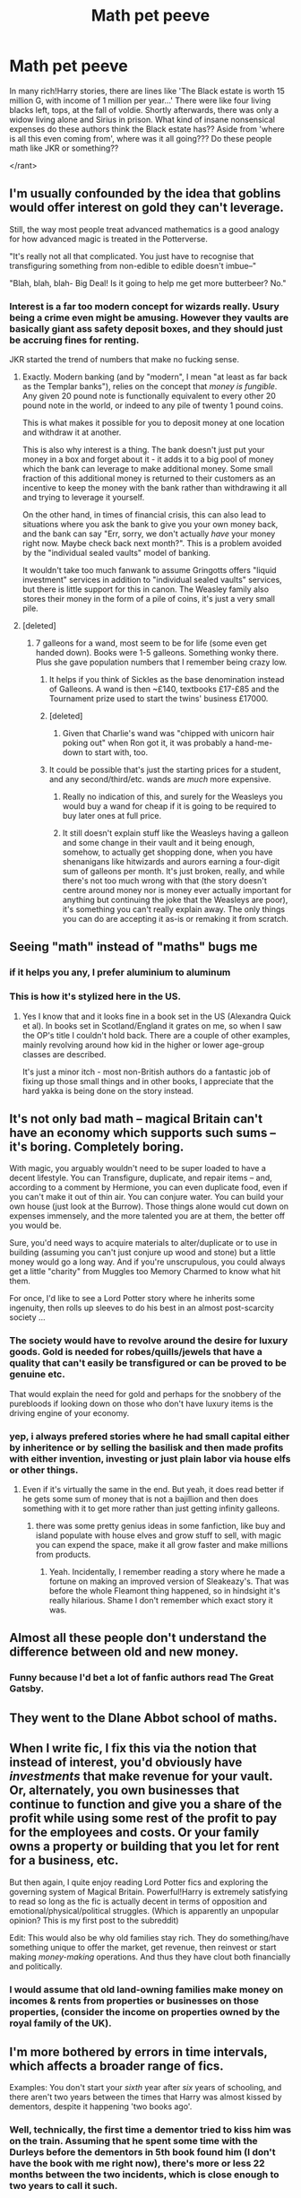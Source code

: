 #+TITLE: Math pet peeve

* Math pet peeve
:PROPERTIES:
:Author: ABZB
:Score: 22
:DateUnix: 1494621032.0
:DateShort: 2017-May-13
:END:
In many rich!Harry stories, there are lines like 'The Black estate is worth 15 million G, with income of 1 million per year...' There were like four living blacks left, tops, at the fall of voldie. Shortly afterwards, there was only a widow living alone and Sirius in prison. What kind of insane nonsensical expenses do these authors think the Black estate has?? Aside from 'where is all this even coming from', where was it all going??? Do these people math like JKR or something??

</rant>


** I'm usually confounded by the idea that goblins would offer interest on gold they can't leverage.

Still, the way most people treat advanced mathematics is a good analogy for how advanced magic is treated in the Potterverse.

"It's really not all that complicated. You just have to recognise that transfiguring something from non-edible to edible doesn't imbue--"

"Blah, blah, blah- Big Deal! Is it going to help me get more butterbeer? No."
:PROPERTIES:
:Author: wordhammer
:Score: 25
:DateUnix: 1494623009.0
:DateShort: 2017-May-13
:END:

*** Interest is a far too modern concept for wizards really. Usury being a crime even might be amusing. However they vaults are basically giant ass safety deposit boxes, and they should just be accruing fines for renting.

JKR started the trend of numbers that make no fucking sense.
:PROPERTIES:
:Author: BobVosh
:Score: 9
:DateUnix: 1494650106.0
:DateShort: 2017-May-13
:END:

**** Exactly. Modern banking (and by "modern", I mean "at least as far back as the Templar banks"), relies on the concept that /money is fungible/. Any given 20 pound note is functionally equivalent to every other 20 pound note in the world, or indeed to any pile of twenty 1 pound coins.

This is what makes it possible for you to deposit money at one location and withdraw it at another.

This is also why interest is a thing. The bank doesn't just put your money in a box and forget about it - it adds it to a big pool of money which the bank can leverage to make additional money. Some small fraction of this additional money is returned to their customers as an incentive to keep the money with the bank rather than withdrawing it all and trying to leverage it yourself.

On the other hand, in times of financial crisis, this can also lead to situations where you ask the bank to give you your own money back, and the bank can say "Err, sorry, we don't actually /have/ your money right now. Maybe check back next month?". This is a problem avoided by the "individual sealed vaults" model of banking.

It wouldn't take too much fanwank to assume Gringotts offers "liquid investment" services in addition to "individual sealed vaults" services, but there is little support for this in canon. The Weasley family also stores their money in the form of a pile of coins, it's just a very small pile.
:PROPERTIES:
:Author: Dudesan
:Score: 4
:DateUnix: 1494692115.0
:DateShort: 2017-May-13
:END:


**** [deleted]
:PROPERTIES:
:Score: 3
:DateUnix: 1494685094.0
:DateShort: 2017-May-13
:END:

***** 7 galleons for a wand, most seem to be for life (some even get handed down). Books were 1-5 galleons. Something wonky there. Plus she gave population numbers that I remember being crazy low.
:PROPERTIES:
:Author: BobVosh
:Score: 6
:DateUnix: 1494689059.0
:DateShort: 2017-May-13
:END:

****** It helps if you think of Sickles as the base denomination instead of Galleons. A wand is then ~£140, textbooks £17-£85 and the Tournament prize used to start the twins' business £17000.
:PROPERTIES:
:Author: wordhammer
:Score: 9
:DateUnix: 1494692868.0
:DateShort: 2017-May-13
:END:


****** [deleted]
:PROPERTIES:
:Score: 4
:DateUnix: 1494692632.0
:DateShort: 2017-May-13
:END:

******* Given that Charlie's wand was "chipped with unicorn hair poking out" when Ron got it, it was probably a hand-me-down to start with, too.
:PROPERTIES:
:Author: jeffala
:Score: 3
:DateUnix: 1494729137.0
:DateShort: 2017-May-14
:END:


****** It could be possible that's just the starting prices for a student, and any second/third/etc. wands are /much/ more expensive.
:PROPERTIES:
:Author: Gigadweeb
:Score: 1
:DateUnix: 1494755500.0
:DateShort: 2017-May-14
:END:

******* Really no indication of this, and surely for the Weasleys you would buy a wand for cheap if it is going to be required to buy later ones at full price.
:PROPERTIES:
:Author: BobVosh
:Score: 2
:DateUnix: 1494759038.0
:DateShort: 2017-May-14
:END:


******* It still doesn't explain stuff like the Weasleys having a galleon and some change in their vault and it being enough, somehow, to actually get shopping done, when you have shenanigans like hitwizards and aurors earning a four-digit sum of galleons per month. It's just broken, really, and while there's not too much wrong with that (the story doesn't centre around money nor is money ever actually important for anything but continuing the joke that the Weasleys are poor), it's something you can't really explain away. The only things you can do are accepting it as-is or remaking it from scratch.
:PROPERTIES:
:Author: Kazeto
:Score: 1
:DateUnix: 1494802397.0
:DateShort: 2017-May-15
:END:


** Seeing "math" instead of "maths" bugs me
:PROPERTIES:
:Author: undyau
:Score: 11
:DateUnix: 1494673725.0
:DateShort: 2017-May-13
:END:

*** if it helps you any, I prefer aluminium to aluminum
:PROPERTIES:
:Author: ABZB
:Score: 3
:DateUnix: 1494725570.0
:DateShort: 2017-May-14
:END:


*** This is how it's stylized here in the US.
:PROPERTIES:
:Score: 1
:DateUnix: 1494695001.0
:DateShort: 2017-May-13
:END:

**** Yes I know that and it looks fine in a book set in the US (Alexandra Quick et al). In books set in Scotland/England it grates on me, so when I saw the OP's title I couldn't hold back. There are a couple of other examples, mainly revolving around how kid in the higher or lower age-group classes are described.

It's just a minor itch - most non-British authors do a fantastic job of fixing up those small things and in other books, I appreciate that the hard yakka is being done on the story instead.
:PROPERTIES:
:Author: undyau
:Score: 1
:DateUnix: 1494758102.0
:DateShort: 2017-May-14
:END:


** It's not only bad math -- magical Britain can't have an economy which supports such sums -- it's boring. Completely boring.

With magic, you arguably wouldn't need to be super loaded to have a decent lifestyle. You can Transfigure, duplicate, and repair items -- and, according to a comment by Hermione, you can even duplicate food, even if you can't make it out of thin air. You can conjure water. You can build your own house (just look at the Burrow). Those things alone would cut down on expenses immensely, and the more talented you are at them, the better off you would be.

Sure, you'd need ways to acquire materials to alter/duplicate or to use in building (assuming you can't just conjure up wood and stone) but a little money would go a long way. And if you're unscrupulous, you could always get a little "charity" from Muggles too Memory Charmed to know what hit them.

For once, I'd like to see a Lord Potter story where he inherits some ingenuity, then rolls up sleeves to do his best in an almost post-scarcity society ...
:PROPERTIES:
:Author: mistermisstep
:Score: 19
:DateUnix: 1494626439.0
:DateShort: 2017-May-13
:END:

*** The society would have to revolve around the desire for luxury goods. Gold is needed for robes/quills/jewels that have a quality that can't easily be transfigured or can be proved to be genuine etc.

That would explain the need for gold and perhaps for the snobbery of the purebloods if looking down on those who don't have luxury items is the driving engine of your economy.
:PROPERTIES:
:Author: Ch1pp
:Score: 17
:DateUnix: 1494629455.0
:DateShort: 2017-May-13
:END:


*** yep, i always prefered stories where he had small capital either by inheritence or by selling the basilisk and then made profits with either invention, investing or just plain labor via house elfs or other things.
:PROPERTIES:
:Author: Archimand
:Score: 3
:DateUnix: 1494633110.0
:DateShort: 2017-May-13
:END:

**** Even if it's virtually the same in the end. But yeah, it does read better if he gets some sum of money that is not a bajillion and then does something with it to get more rather than just getting infinity galleons.
:PROPERTIES:
:Author: Kazeto
:Score: 1
:DateUnix: 1494802615.0
:DateShort: 2017-May-15
:END:

***** there was some pretty genius ideas in some fanfiction, like buy and island populate with house elves and grow stuff to sell, with magic you can expend the space, make it all grow faster and make millions from products.
:PROPERTIES:
:Author: Archimand
:Score: 1
:DateUnix: 1494805512.0
:DateShort: 2017-May-15
:END:

****** Yeah. Incidentally, I remember reading a story where he made a fortune on making an improved version of Sleakeazy's. That was before the whole Fleamont thing happened, so in hindsight it's really hilarious. Shame I don't remember which exact story it was.
:PROPERTIES:
:Author: Kazeto
:Score: 1
:DateUnix: 1494805933.0
:DateShort: 2017-May-15
:END:


** Almost all these people don't understand the difference between old and new money.
:PROPERTIES:
:Author: BobVosh
:Score: 6
:DateUnix: 1494649774.0
:DateShort: 2017-May-13
:END:

*** Funny because I'd bet a lot of fanfic authors read The Great Gatsby.
:PROPERTIES:
:Author: ApteryxAustralis
:Score: 3
:DateUnix: 1494660476.0
:DateShort: 2017-May-13
:END:


** They went to the DIane Abbot school of maths.
:PROPERTIES:
:Author: herO_wraith
:Score: 4
:DateUnix: 1494629652.0
:DateShort: 2017-May-13
:END:


** When I write fic, I fix this via the notion that instead of interest, you'd obviously have /investments/ that make revenue for your vault. Or, alternately, you own businesses that continue to function and give you a share of the profit while using some rest of the profit to pay for the employees and costs. Or your family owns a property or building that you let for rent for a business, etc.

But then again, I quite enjoy reading Lord Potter fics and exploring the governing system of Magical Britain. Powerful!Harry is extremely satisfying to read so long as the fic is actually decent in terms of opposition and emotional/physical/political struggles. (Which is apparently an unpopular opinion? This is my first post to the subreddit)

Edit: This would also be why old families stay rich. They do something/have something unique to offer the market, get revenue, then reinvest or start making /money-making/ operations. And thus they have clout both financially and politically.
:PROPERTIES:
:Author: sprx77
:Score: 3
:DateUnix: 1494710637.0
:DateShort: 2017-May-14
:END:

*** I would assume that old land-owning families make money on incomes & rents from properties or businesses on those properties, (consider the income on properties owned by the royal family of the UK).
:PROPERTIES:
:Author: ABZB
:Score: 1
:DateUnix: 1494725663.0
:DateShort: 2017-May-14
:END:


** I'm more bothered by errors in time intervals, which affects a broader range of fics.

Examples: You don't start your /sixth/ year after /six/ years of schooling, and there aren't two years between the times that Harry was almost kissed by dementors, despite it happening 'two books ago'.
:PROPERTIES:
:Score: 2
:DateUnix: 1494723038.0
:DateShort: 2017-May-14
:END:

*** Well, technically, the first time a dementor tried to kiss him was on the train. Assuming that he spent some time with the Durleys before the dementors in 5th book found him (I don't have the book with me right now), there's more or less 22 months between the two incidents, which is close enough to two years to call it such.

It does get worse if the incident from the third year talked about was the one with Quidditch, though, yes; and it gets utterly terrible if it's the end-of-the-year incident that is talked about.
:PROPERTIES:
:Author: Kazeto
:Score: 3
:DateUnix: 1494802950.0
:DateShort: 2017-May-15
:END:
